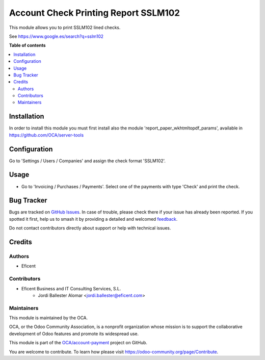 =====================================
Account Check Printing Report SSLM102
=====================================

.. 
   !!!!!!!!!!!!!!!!!!!!!!!!!!!!!!!!!!!!!!!!!!!!!!!!!!!!
   !! This file is generated by oca-gen-addon-readme !!
   !! changes will be overwritten.                   !!
   !!!!!!!!!!!!!!!!!!!!!!!!!!!!!!!!!!!!!!!!!!!!!!!!!!!!
   !! source digest: sha256:65f9f485a5f2ff992366a750976f8d5901e855a644e06b99ff6b01f52d2b731f
   !!!!!!!!!!!!!!!!!!!!!!!!!!!!!!!!!!!!!!!!!!!!!!!!!!!!

.. |badge1| image:: https://img.shields.io/badge/maturity-Beta-yellow.png
    :target: https://odoo-community.org/page/development-status
    :alt: Beta
.. |badge2| image:: https://img.shields.io/badge/licence-AGPL--3-blue.png
    :target: http://www.gnu.org/licenses/agpl-3.0-standalone.html
    :alt: License: AGPL-3
.. |badge3| image:: https://img.shields.io/badge/github-OCA%2Faccount--payment-lightgray.png?logo=github
    :target: https://github.com/OCA/account-payment/tree/12.0/account_check_printing_report_sslm102
    :alt: OCA/account-payment
.. |badge4| image:: https://img.shields.io/badge/weblate-Translate%20me-F47D42.png
    :target: https://translation.odoo-community.org/projects/account-payment-12-0/account-payment-12-0-account_check_printing_report_sslm102
    :alt: Translate me on Weblate
.. |badge5| image:: https://img.shields.io/badge/runboat-Try%20me-875A7B.png
    :target: https://runboat.odoo-community.org/builds?repo=OCA/account-payment&target_branch=12.0
    :alt: Try me on Runboat

|badge1| |badge2| |badge3| |badge4| |badge5|

This module allows you to print SSLM102 lined checks.

See https://www.google.es/search?q=sslm102

**Table of contents**

.. contents::
   :local:

Installation
============

In order to install this module you must first install also the module
'report_paper_wkhtmltopdf_params', available in
https://github.com/OCA/server-tools

Configuration
=============

Go to 'Settings / Users / Companies' and assign the check format 'SSLM102'.

Usage
=====

* Go to 'Invoicing / Purchases / Payments'. Select one of the payments with
  type 'Check' and print the check.


Bug Tracker
===========

Bugs are tracked on `GitHub Issues <https://github.com/OCA/account-payment/issues>`_.
In case of trouble, please check there if your issue has already been reported.
If you spotted it first, help us to smash it by providing a detailed and welcomed
`feedback <https://github.com/OCA/account-payment/issues/new?body=module:%20account_check_printing_report_sslm102%0Aversion:%2012.0%0A%0A**Steps%20to%20reproduce**%0A-%20...%0A%0A**Current%20behavior**%0A%0A**Expected%20behavior**>`_.

Do not contact contributors directly about support or help with technical issues.

Credits
=======

Authors
~~~~~~~

* Eficent

Contributors
~~~~~~~~~~~~

* Eficent Business and IT Consulting Services, S.L.
    * Jordi Ballester Alomar <jordi.ballester@eficent.com>

Maintainers
~~~~~~~~~~~

This module is maintained by the OCA.

.. image:: https://odoo-community.org/logo.png
   :alt: Odoo Community Association
   :target: https://odoo-community.org

OCA, or the Odoo Community Association, is a nonprofit organization whose
mission is to support the collaborative development of Odoo features and
promote its widespread use.

This module is part of the `OCA/account-payment <https://github.com/OCA/account-payment/tree/12.0/account_check_printing_report_sslm102>`_ project on GitHub.

You are welcome to contribute. To learn how please visit https://odoo-community.org/page/Contribute.
